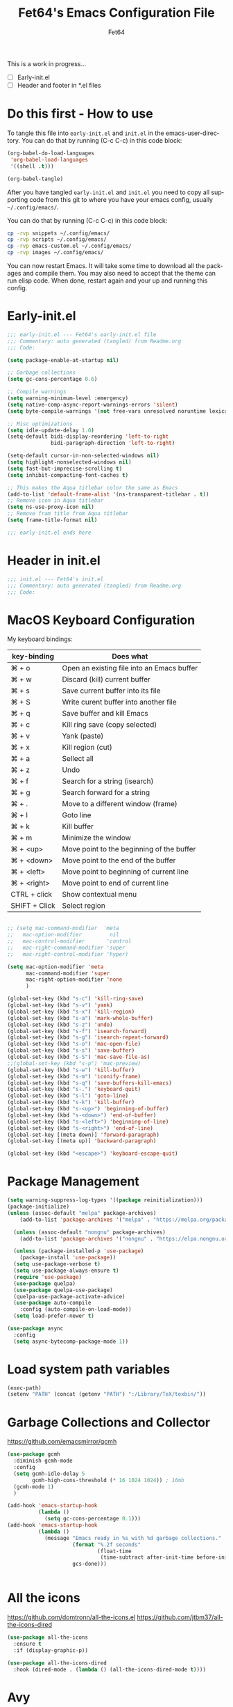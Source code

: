 #+TITLE: Fet64's Emacs Configuration File
#+AUTHOR: Fet64
#+email: fet64@outlook.com
#+language: en
#+options: ':t toc:nil author:t email:t num:nil
#+STARTUP: overview
#+PROPERTY: header-args+ :tangle "~/.config/emacs/init.el"
#+PROPERTY: header-args+ :mkdirp yes
#+LaTeX_CLASS: article
#+LaTeX_CLASS_OPTIONS: [a4paper]

This is a work in progress...
- [ ] Early-init.el
- [ ] Header and footer in *.el files


* Do this first - How to use
To tangle this file into =early-init.el= and =init.el= in the emacs-user-directory. You can do that by running (C-c C-c) in this code block:

#+begin_src emacs-lisp :tangle no
  (org-babel-do-load-languages
   'org-babel-load-languages
   '((shell .t)))

  (org-babel-tangle)
#+end_src

#+RESULTS:
| ~/.config/emacs/init.el | ~/.config/emacs/early-init.el |

After you have tangled =early-init.el= and =init.el= you need to copy all supporting code from this git
to where you have your emacs config, usually =~/.config/emacs/=.


You can do that by running (C-c C-c) in this code block:

#+begin_src sh :tangle no
  cp -rvp snippets ~/.config/emacs/
  cp -rvp scripts ~/.config/emacs/
  cp -rvp emacs-custom.el ~/.config/emacs/
  cp -rvp images ~/.config/emacs/

#+end_src

#+RESULTS:
| snippets                              | -> | /Users/au/.config/emacs/snippets                              |
| snippets/org-mode                     | -> | /Users/au/.config/emacs/snippets/org-mode                     |
| snippets/org-mode/org_src_block       | -> | /Users/au/.config/emacs/snippets/org-mode/org_src_block       |
| snippets/org-mode/org_elisp_src_block | -> | /Users/au/.config/emacs/snippets/org-mode/org_elisp_src_block |
| scripts                               | -> | /Users/au/.config/emacs/scripts                               |
| scripts/buffer-move.el                | -> | /Users/au/.config/emacs/scripts/buffer-move.el                |
| emacs-custom.el                       | -> | /Users/au/.config/emacs/emacs-custom.el                       |
| images                                | -> | /Users/au/.config/emacs/images                                |
| images/emacs.png                      | -> | /Users/au/.config/emacs/images/emacs.png                      |

You can now restart Emacs. It will take some time to download all the packages and compile them. You may also need to accept that the theme can run elisp code. When done, restart again and your up and running this config.

* Early-init.el

#+begin_src emacs-lisp :tangle "~/.config/emacs/early-init.el"
  ;;; early-init.el --- Fet64's early-init.el file
  ;;; Commentary: auto generated (tangled) from Readme.org
  ;;; Code:

  (setq package-enable-at-startup nil)

  ;; Garbage collections
  (setq gc-cons-percentage 0.6)

  ;; Compile warnings
  (setq warning-minimum-level :emergency)
  (setq native-comp-async-report-warnings-errors 'silent)
  (setq byte-compile-warnings '(not free-vars unresolved noruntime lexical make-local))

  ;; Misc optimizations
  (setq idle-update-delay 1.0)
  (setq-default bidi-display-reordering 'left-to-right
				bidi-paragraph-direction 'left-to-right)

  (setq-default cursor-in-non-selected-windows nil)
  (setq highlight-nonselected-windows nil)
  (setq fast-but-imprecise-scrolling t)
  (setq inhibit-compacting-font-caches t)

  ;; This makes the Aqua titlebar color the same as Emacs
  (add-to-list 'default-frame-alist '(ns-transparent-titlebar . t))
  ;; Remove icon in Aqua titlebar
  (setq ns-use-proxy-icon nil)
  ;; Remove fram title from Aqua titlebar
  (setq frame-title-format nil)

  ;;; early-init.el ends here

#+end_src
* Header in init.el
#+BEGIN_SRC emacs-lisp
  ;;; init.el --- Fet64's init.el
  ;;; Commentary: auto generated (tangled) from Readme.org
  ;;; Code:
#+END_SRC
* MacOS Keyboard Configuration

My keyboard bindings:
|---------------+--------------------------------------------|
| key-binding   | Does what                                  |
|---------------+--------------------------------------------|
| ⌘ + o         | Open an existing file into an Emacs buffer |
| ⌘ + w         | Discard (kill) current buffer              |
| ⌘ + s         | Save current buffer into its file          |
| ⌘ + S         | Write curent buffer into another file      |
| ⌘ + q         | Save buffer and kill Emacs                 |
| ⌘ + c         | Kill ring save (copy selected)             |
| ⌘ + v         | Yank (paste)                               |
| ⌘ + x         | Kill region (cut)                          |
| ⌘ + a         | Sellect all                                |
| ⌘ + z         | Undo                                       |
| ⌘ + f         | Search for a string (isearch)              |
| ⌘ + g         | Search forward for a string                |
| ⌘ + .         | Move to a different window (frame)         |
| ⌘ + l         | Goto line                                  |
| ⌘ + k         | Kill buffer                                |
| ⌘ + m         | Minimize the window                        |
| ⌘ + <up>      | Move point to the beginning of the buffer  |
| ⌘ + <down>    | Move point to the end of the buffer        |
| ⌘ + <left>    | Move point to beginning of current line    |
| ⌘ + <right>   | Move point to end of current line          |
| CTRL + click  | Show contextual menu                       |
| SHIFT + Click | Select region                              |
|---------------+--------------------------------------------|

#+begin_src emacs-lisp

  ;; (setq mac-command-modifier  'meta
  ;;   mac-option-modifier         nil
  ;;   mac-control-modifier       'control
  ;;   mac-right-command-modifier 'super
  ;;   mac-right-control-modifier 'hyper)

  (setq mac-option-modifier 'meta
		mac-command-modifier 'super
		mac-right-option-modifier 'none
		)

  (global-set-key (kbd "s-c") 'kill-ring-save)
  (global-set-key (kbd "s-v") 'yank)
  (global-set-key (kbd "s-x") 'kill-region)
  (global-set-key (kbd "s-a") 'mark-whole-buffer)
  (global-set-key (kbd "s-z") 'undo)
  (global-set-key (kbd "s-f") 'isearch-forward)
  (global-set-key (kbd "s-g") 'isearch-repeat-forward)
  (global-set-key (kbd "s-o") 'mac-open-file)
  (global-set-key (kbd "s-s") 'save-buffer)
  (global-set-key (kbd "s-S") 'mac-save-file-as)
  ;;(global-set-key (kbd "s-p") 'mac-preview)
  (global-set-key (kbd "s-w") 'kill-buffer)
  (global-set-key (kbd "s-m") 'iconify-frame)
  (global-set-key (kbd "s-q") 'save-buffers-kill-emacs)
  (global-set-key (kbd "s-.") 'keyboard-quit)
  (global-set-key (kbd "s-l") 'goto-line)
  (global-set-key (kbd "s-k") 'kill-buffer)
  (global-set-key (kbd "s-<up>") 'beginning-of-buffer)
  (global-set-key (kbd "s-<down>") 'end-of-buffer)
  (global-set-key (kbd "s-<left>") 'beginning-of-line)
  (global-set-key (kbd "s-<right>") 'end-of-line)
  (global-set-key [(meta down)] 'forward-paragraph)
  (global-set-key [(meta up)] 'backward-paragraph)

  (global-set-key (kbd "<escape>") 'keyboard-escape-quit)

#+end_src
* Package Management
#+BEGIN_SRC emacs-lisp
  (setq warning-suppress-log-types '((package reinitialization)))
  (package-initialize)
  (unless (assoc-default "melpa" package-archives)
	  (add-to-list 'package-archives '("melpa" . "https://melpa.org/packages/") t))

	(unless (assoc-default "nongnu" package-archives)
	  (add-to-list 'package-archives '("nongnu" . "https://elpa.nongnu.org/nongnu/") t))

	(unless (package-installed-p 'use-package)
	  (package-install 'use-package))
	(setq use-package-verbose t)
	(setq use-package-always-ensure t)
	(require 'use-package)
	(use-package quelpa)
	(use-package quelpa-use-package)
	(quelpa-use-package-activate-advice)
	(use-package auto-compile
	  :config (auto-compile-on-load-mode))
	(setq load-prefer-newer t)

  (use-package async
	:config
	(setq async-bytecomp-package-mode 1))
#+END_SRC
* Load system path variables
#+BEGIN_SRC emacs-lisp
  (exec-path)
  (setenv "PATH" (concat (getenv "PATH") ":/Library/TeX/texbin/"))
#+END_SRC
* Garbage Collections and Collector
[[https://github.com/emacsmirror/gcmh]]

#+begin_src emacs-lisp 
  (use-package gcmh
    :diminish gcmh-mode
    :config
    (setq gcmh-idle-delay 5
          gcmh-high-cons-threshold (* 16 1024 1024)) ; 16mb
    (gcmh-mode 1)
    )

  (add-hook 'emacs-startup-hook
            (lambda ()
              (setq gc-cons-percentage 0.1)))
  (add-hook 'emacs-startup-hook
            (lambda ()
              (message "Emacs ready in %s with %d garbage collections."
                       (format "%.2f seconds"
                               (float-time
                                (time-subtract after-init-time before-init-time)))
                       gcs-done)))


#+end_src

* All the icons
[[https://github.com/domtronn/all-the-icons.el]]
[[https://github.com/jtbm37/all-the-icons-dired]]

#+begin_src emacs-lisp 
  (use-package all-the-icons
    :ensure t
    :if (display-graphic-p))

  (use-package all-the-icons-dired
    :hook (dired-mode . (lambda () (all-the-icons-dired-mode t))))

#+end_src

* Avy
[[https://github.com/abo-abo/avy]]

#+begin_src emacs-lisp 

  (use-package avy
    :defer t
    :config
    (setq avy-case-fold-search nil))

#+end_src
* Backups, history and trash
By default, Emacs saves backup files in the current directory. These are files ending in ~ that are cluttering up your directory lists. The following code stashes them all in ~/.config/emacs/backups/, where I can find them with find-file if I really need to.

#+begin_src emacs-lisp 
  ;; Backup
  (setq backup-directory-alist '(("." . "~/.config/emacs/backups")))
  (setq delete-old-versions -1)
  (setq version-control t)
  (setq vc-make-backup-files t)
  (setq auto-save-file-name-transforms '((".*" "~/.config/emacs/auto-save-list/" t)))

  ;; History
  (setq savehist-file "~/.config/emacs/savehist")
  (savehist-mode 1)
  (setq history-length t)
  (setq history-delete-duplicates t)
  (setq savehist-save-minibuffer-history 1)
  (setq savehist-additional-variables
		'(kill-ring
		  search-ring
		  regexp-search-ring))

  ;; Trash
  (setq trash-directory "~/.Trash")
  (setq delete-by-moving-to-trash t)

  ;; recent files
  (recentf-mode 1)
  (setq recentf-max-menu-items 25)
  (setq recentf-max-saved-items 25)
  (global-set-key "\C-x\ \C-r" 'recentf-open-files)

#+end_src

* Clipboard
[[https://github.com/rolandwalker/simpleclip]]

#+begin_src emacs-lisp 

    (use-package simpleclip
      :config (simpleclip-mode 1))

#+end_src
* Company
[[https://github.com/company-mode/company-mode]]
[[https://github.com/sebastiencs/company-box]]

#+begin_src emacs-lisp 
  (use-package company
	:defer 2
	:diminish
	:custom
	(company-begin-commands '(self-insert-command))
	(company-idle-delay .1)
	(company-minimum-prefix-length 2)
	(company-show-numbers t)
	(company-tooltip-align-annotations 't)
	(global-company-mode t))

  (use-package company-box
	:after company
	:diminish
	:hook (company-mode . company-box-mode))

#+end_src

* Counsel
[[https://github.com/abo-abo/swiper]]

#+begin_src emacs-lisp 

  (use-package counsel
    :diminish
    :config
    (counsel-mode))

#+end_src
* Dashboard
[[https://github.com/emacs-dashboard/emacs-dashboard]]

#+BEGIN_SRC emacs-lisp
  (use-package dashboard
    :init
    (setq initial-buffer-choice 'dashboard-open)
    (setq dashboard-set-heading-icons t
          dashboard-set-file-icons t
          dashboard-display-icons-p t
          dashboard-icon-type 'all-the-icons
          dashboard-banner-logo-title "Emacs Is More Than A Text Editor!"
          dashboard-startup-banner "~/.config/emacs/images/emacs.png"
          dashboard-center-content nil ;; set to 't' to center dashboard
          dashboard-items '((recents . 5)
                            (agenda . 5)
                            (bookmarks . 5)
                            (projects . 5)
                            (registers . 5)))
    :custom
    (dashboard-modify-heading-icons '((recents . "file-text")
                                      (bookmarks . "book")))
    :config
    (dashboard-setup-startup-hook))
#+END_SRC
* Doom theme and modeline
Doom themes: [[https://github.com/doomemacs/themes]]

Hide-mode-line: [[https://github.com/hlissner/emacs-hide-mode-line]]

Doom modeline: [[https://github.com/seagle0128/doom-modeline]]

#+begin_src emacs-lisp 
  (use-package doom-themes
	:config
	(setq doom-themes-enable-bold t
	  doom-themes-enable-italic t)
	;;(load-theme 'doom-solarized-light t)
	(load-theme 'doom-one-light t)
	;;(doom-themes-neotree-config)
	(doom-themes-org-config))

  (line-number-mode)
  (column-number-mode)
  (setq display-time-24-hr-format 't)
  (setq display-time-format "%Y-%m-%d week: %U %H:%M CET")
  (display-time-mode 't)
  (size-indication-mode 0)

  (use-package hide-mode-line
	:commands (hide-mode-line-mode))

  (use-package doom-modeline
	:ensure t
	:init
	(doom-modeline-mode 1)
	:config
	(setq doom-modeline-height 35
	  doom-modeline-bar-width 5
	  doom-modeline-persp-name t
	  doom-modeline-persp-icon t))

#+end_src

* Embark
[[https://github.com/oantolin/embark]]

#+BEGIN_SRC emacs-lisp
  ;; TODO install and setup
#+END_SRC

* Highlight todo
[[https://github.com/tarsius/hl-todo]]

#+begin_src emacs-lisp  

  (use-package hl-todo
    :hook ((org-mode . hl-todo-mode)
           (prog-mode . hl-todo-mode))
    :config
    (setq hl-todo-highlight-punctuation ":"
          hl-todo-keyword-faces
          '(("TODO" warning bold)
            ("FIXME" error bold)
            ("HACK" font-lock-constant-face bold)
            ("REVIEW" font-lock-constant-face bold)
            ("NOTE" success bold)
            ("DEPRECATED" font-lock-doc-face bold))))

#+end_src
* ELFEED
[[https://github.com/skeeto/elfeed]]

#+begin_src emacs-lisp  

  (use-package elfeed
    :config
    (setq elfeed-search-feed-face ":foreground #ffffff :weight bold"
        elfeed-feeds (quote
                       (("https://www.reddit.com/r/linux.rss" reddit linux)
                        ("https://www.reddit.com/r/commandline.rss" reddit commandline)
                        ("https://www.reddit.com/r/distrotube.rss" reddit distrotube)
                        ("https://www.reddit.com/r/emacs.rss" reddit emacs)
                        ("https://www.gamingonlinux.com/article_rss.php" gaming linux)
                        ("https://hackaday.com/blog/feed/" hackaday linux)
                        ("https://opensource.com/feed" opensource linux)
                        ("https://linux.softpedia.com/backend.xml" softpedia linux)
                        ("https://itsfoss.com/feed/" itsfoss linux)
                        ("https://www.zdnet.com/topic/linux/rss.xml" zdnet linux)
                        ("https://www.phoronix.com/rss.php" phoronix linux)
                        ("http://feeds.feedburner.com/d0od" omgubuntu linux)
                        ("https://www.computerworld.com/index.rss" computerworld linux)
                        ("https://www.networkworld.com/category/linux/index.rss" networkworld linux)
                        ("https://www.techrepublic.com/rssfeeds/topic/open-source/" techrepublic linux)
                        ("https://betanews.com/feed" betanews linux)
                        ("http://lxer.com/module/newswire/headlines.rss" lxer linux)
                        ("https://distrowatch.com/news/dwd.xml" distrowatch linux)))))
 

(use-package elfeed-goodies
  :init
  (elfeed-goodies/setup)
  :config
  (setq elfeed-goodies/entry-pane-size 0.5))

#+end_src
* Evil mode
[[https://github.com/emacs-evil/evil]]
[[https://github.com/emacs-evil/evil-collection]]

#+begin_src emacs-lisp 
  (use-package evil
	 :init
	 (setq evil-want-integration t
		evil-want-keybinding nil
		evil-vsplit-window-right t
		evil-split-window-below t
		evil-undo-system 'undo-redo)
	 (evil-mode 1))

   (use-package evil-collection
	 :after evil
	 :config
	 (add-to-list 'evil-collection-mode-list 'help)
	 (evil-collection-init))

  (with-eval-after-load 'evil-maps
	(define-key evil-motion-state-map (kbd "SPC") nil)
	(define-key evil-motion-state-map (kbd "RET") nil)
	(define-key evil-motion-state-map (kbd "TAB") nil))

  (setq org-return-follows-link t)

#+end_src

* Eshell
[[https://github.com/4DA/eshell-toggle]]
[[https://github.com/akreisher/eshell-syntax-highlighting]]

#+begin_src emacs-lisp  

  (use-package eshell-toggle
    :custom
    (eshell-toggle-size-fraction 3)
    (eshell-toggle-use-projectile-root t)
    (eshell-toggle-run-command nil)
    (eshell-toggle-init-function #'eshell-toggle-init-ansi-term))

  (use-package eshell-syntax-highlighting
    :after esh-mode
    :config
    (eshell-syntax-highlighting-global-mode +1))

  (setq eshell-history-size 5000
        eshell-buffer-maximum-lines 5000
        eshell-hist-ignoredups t
        eshell-scroll-to-bottom-on-input t
        eshell-destroy-buffer-when-process-dies t
        eshell-visual-commands '("bash" "fish" "htop" "ssh" "top" "zsh"))

#+end_src
* General
[[https://github.com/noctuid/general.el]]

#+begin_src emacs-lisp 
	(use-package general
	  :config
	  (general-evil-setup)

	  (general-create-definer fet/leader-keys
		:states '(normal insert visual emacs)
		:keymaps 'override
		:prefix "SPC"
		:global-prefix "C-SPC") ;; access leader in insert mode

	  (fet/leader-keys
	   "SPC" '(counsel-M-x :wk "M-x")
	   "." '(find-file :wk "Find file")
	   "u" '(universal-argument :wk "Universal argument")
	   "TAB TAB" '(comment-line :wk "Comment lines")
	   "i" '(ibuffer :wk "Ibuffer")
	   "d" '(dired :wk "Dired")
	   "T" '(org-babel-tangle :wk "org-babel-tangle")
	   "E" '(org-export-dispatch :wk "Export dispatch")
	   "m" '(magit-status :wk "Magit status")
	   "S" '(yas-insert-snippet :wk "Insert yasnippet")
	   "," '(fet-config-command :wk "Options")

	   )

	  (fet/leader-keys
		"b" '(nil :wk "Bookmarks/Buffers")
		"b b" '(switch-to-buffer :wk "Switch to buffer") ;; TODO fix error
		"b c" '(clone-indirect-buffer :wk "Create indirect buffer copy in a split")
		"b C" '(clone-indirect-buffer-other-window :wk "Clone indirect buffer in new window")
		"b d" '(bookmark-delete :wk "Delete bookmark")
		"b i" '(ibuffer :wk "Ibuffer")
		"b k" '(kill-current-buffer :wk "Kill current buffer")
		"b K" '(kill-some-buffers :wk "Kill multiple buffers")
		"b l" '(list-bookmarks :wk "List bookmarks")
		"b m" '(bookmark-set :wk "Set bookmark") ;; TODO fix error
		"b n" '(next-buffer :wk "Next buffer")
		"b p" '(previous-buffer :wk "Prev buffer")
		"b r" '(revert-buffer :wk "Reload buffer")
		"b R" '(rename-buffer :wk "Rename buffer")
		"b s" '(basic-save-buffer :wk "Save buffer")
		"b S" '(save-some-buffers :wk "Save multiple buffers")
		"b w" '(bookmark-save :wk "Save current bookmarks to bookmark file")
		"b P" '(lpr-buffer :wk "Print buffer")
		)

	  (fet/leader-keys
		"d" '(nil :wk "Dired")
		"d d" '(dired :wk "Open dired")
		"d j" '(dired-jump :wk "Dired jump to current")
		"d n" '(neotree-dir :wk "Open directory in neotree")
		)

	  (fet/leader-keys
		"e" '(nil :wk "Eshell/Evaluate")
		"e b" '(eval-buffer :wk "Evaluate elisp in buffer")
		"e d" '(eval-defun :wk "Evaluate defun containing or after point")
		"e e" '(eval-expression :wk "Evaluate an elisp expression")
		"e h" '(counsel-esh-history :wk "Eshell history")
		"e l" '(eval-last-sexp :wk "Evaluate elisp expression before point")
		"e r" '(eval-region :wk "Evaluate elisp in region")
		"e R" '(eww-reload :wk "Reload current page in EWW")
		"e s" '(eshell :wk "Eshell") ;; TODO fix emacs mode in eshell not evil
		"e w" '(eww :wk "EWW emacs web broswer")
		)

	  (fet/leader-keys
		"f" '(nil :wk "Files")
		"f c" '((lambda () (interactive) (find-file "~/dev/emacs/Readme.org")) :wk "Open Readme.org")
		"f d" '(find-grep-dired :wk "Search for string in files in DIR")
		"f g" '(counsel-grep-or-swiper :wk "Search for string current file")
		"f j" '(counsel-file-jump :wk "Jump to a file below current directory")
		"f l" '(counsel-locate :wk "Locate a file")
		"f s" '((lambda () (interactive) (find-file "~/dev/emacs/snippets/")) :wk "Dired snippets directory")
		"f r" '(counsel-recentf :wk "Find recent files")
		"f u" '(sudo-edit-find-file :wk "Sudo find file")
		"f U" '(sudo-edit :wk "Sudo edit file")
		)

	  (fet/leader-keys
		"g" '(nil :wk "Git")
		"g d" '(magit-dispatch :wk "Magit dispatch")
		"g ." '(magit-file-disatch :wk "Magit file dispatch")
		"g b" '(magit-branch-checkout :wk "Switch branch")
		"g c" '(nil :wk "Create")
		"g c b" '(magit-branch-and-checkout :wk "Create branch and checkout")
		"g c c" '(magit-commit-create : "Create commit")
		"g c f" '(magit-commit-fixup :wk "Create fixup commit")
		"g C" '(magit-clone :wk "Clone repo")
		"g f" '(nil :wk "Find")
		"g f c" '(magit-show-commit :wk "Show commit")
		"g f f" '(magit-find-file :wk "Magit find file")
		"g f g" '(magit-find-git-config-file :wk "Find gitconfig file")
		"g F" '(magit-fetch :wk "Git fetch")
		"g g" '(magit-status :wk "Magit status")
		"g i" '(magit-init :wk "Initialize git repo")
		"g l" '(magit-log-buffer-file :wk "Magit buffer log")
		"g r" '(vc-revert :wk "Git revert file")
		"g s" '(magit-stage-file :wk "Git stage file")
		"g t" '(git-timemachine :wk "Git time machine")
		"g u" '(magit-unstage-file :wk "Git unstage file")
		)

	  (fet/leader-keys
		"h" '(nil :wk "Help")
		"h a" '(counsel-apropos :wk "Apropos")
		"h b" '(counsel-bindings :wk "Desc. bindings")
		"h c" '(describe-char :wk "Desc. char under cursor")
		"h d" '(nil :wk "Emaccs documentation")
		"h d a" '(about-emacs :wk "About Emacs")
		"h d d" '(view-emacs-debugging :wk "View Emacs debugging")
		"h d f" '(view-emacs-FAQ :wk "View Emacs FAQ")
		"h d m" '(info-emacs-manual :wk "The Emacs manual")
		"h d n" '(view-emacs-news :wk "View Emacs news")
		"h d o" '(describe-distribution :wk "How to obtain Emacs")
		"h d p" '(view-emacs-problems :wk "View Emacs problems")
		"h d t" '(view-emacs-todo :wk "View Emacs todo")
		"h d w" '(describe-no-warranty :wk "Describe no warranty")
		"h e" '(view-echo-area-messages :wk "View echo area messages")
		"h f" '(describe-function :wk "Desc. function")
		"h F" '(describe-face :wk "Desc. face")
		"h g" '(describe-gnu-project :wk "Desc. GNU Project")
		"h i" '(info :wk "Info")
		"h I" '(describe-input-method :wk "Desc. input method")
		"h k" '(describe-key :wk "Desc. key")
		"h l" '(view-lossage :wk "Display recent keystrokes and the commands run")
		"h L" '(describe-language-environment :wk "Desc. language environment")
		"h m" '(describe-mode :wk "Desc. mode")
		"h t" '(fet-hydra-theme-switcher/body :wk "Change theme")
		"h v" '(describe-variable :wk "Desc. variable")
		"h w" '(where-is :wk "Prints keybinding for command if set")
		"h x" '(describe-command :wk "Display full documentation for command")
		)

	  (fet/leader-keys
		"m" '(nil :wk "Org")
		"m a" '(org-agenda :wk "Org agenda")
		"m e" '(org-export-dispatch :wk "Org export dispatch")
		"m i" '(org-toggle-item :wk "Org toggle item")
		"m t" '(org-todo :wk "Org todo")
		"m T" '(org-babel-tangle :wk "Org babel tangle")
		"m l" '(org-todo-list :wk "Org todo list")
		"m b" '(nil :wk "Tables")
		"m b -" '(org-table-insert-hline :wk "Insert hline in table")
		"m d" '(nil :wk "Date/deadline")
		"m d t" '(org-time-stamp :wk "Org time stamp")
		)

	  (fet/leader-keys
		"o" '(nil :wk "Open")
		"o e" '(elfeed :wk "Elfeed RSS")
		"o f" '(make-frame :wk "Open buffer in new frame")
		"o F" '(select-frame-by-name :wk "Select frame by name")
		)

	  (fet/leader-keys
		"p" '(projectile-command-map :wk "Projectile")
		)

	  (fet/leader-keys
		"s" '(nil :wk "Search")
		"s d" '(dictionary-search :wk "Search dictionary")
		"s m" '(man :wk "Man pages")
		"s o" '(pdf-occur :wk "Pdf search lines matching STRING")
		"s t" '(tldr :wk "Lookup TLDR docs for a command")
		)

	  (fet/leader-keys
		"t" '(nil :wk "Toggle")
		"t e" '(eshell-toggle :wk "Toggle eshell")
		"t l" '(display-line-numbers-mode :wk "Toggle line numbers")
		"t n" '(neotree-toggle :wk "Toggle neotree file viewer")
		"t o" '(org-mode :wk "Toggle org mode")
		"t r" '(rainbow-mode :wk "Toggle rainbow mode")
		"t t" '(visual-line-mode :wk "Toggle truncated lines")
		)

	  (fet/leader-keys
		"w" '(nil :wk "Windows/Words")
		"w c" '(evil-window-delete :wk "Close window")
		"w n" '(evil-window-new :wk "New window")
		"w s" '(evil-window-split :wk "Horizontal split window")
		"w v" '(evil-window-vsplit :wk "Vertical split window")
		"w h" '(evil-window-left :wk "Window left")
		"w j" '(evil-window-down :wk "Window down")
		"w k" '(evil-window-up :wk "Window up")
		"w l" '(evil-window-right :wk "Window right")
		"w w" '(evil-window-next :wk "Goto next window")
		"w d" '(downcase-word :wk "Downcase word")
		"w u" '(upcase-word :wk "Upcase word")
		"w =" '(count-words :wk "Count words/lines for buffer")
		"w t" '(nil :wk "Thesaurus")
		"w t p" '(mw-thesaurus-lookup-at-point :wk "Lookup word at point")
		"w t m" '(mw-thesaurus-mode :wk "Merriam-Webster minor mode")
		"w t l" '(mw-thesaurus-lookup :wk "Lookup word")
		)
	  (general-def
		:keymaps 'override
		;; Emacs
		"M-x" 'counsel-M-x
		"s-x" 'execute-extended-command
		"s-b" 'counsel-switch-buffer ; super-b
		;; Editing
		"M-v" 'simpleclip-paste
		"M-V" 'evil-paste-after ; shift-paste uses the internal clipboard
		"M-c" 'simpleclip-copy
		;; Utility
		"C-c c" 'org-capture
		"C-c a" 'org-agenda
		"C-s" 'swiper
		"M-=" 'count-words
		"M-j" 'avy-goto-char-2
		)

	  ) 

  ;; end of general-define-key
#+end_src
* Hydras
[[https://github.com/abo-abo/hydra]]

The :color key is a shortcut. It aggregates :exit and :foreign-keys key in the following way:

|----------+----------------------------|
| color    | toggle                     |
|----------+----------------------------|
| red      |                            |
| blue     | :exit t                    |
| amaranth | :foreign-keys warn         |
| teal     | :foreign-keys-warn :exit t |
| pink     | :foreign-keys run          |
|----------+----------------------------|



#+begin_src emacs-lisp 
  (use-package hydra)

  (defhydra hydra-zoom (global-map "<f2>")
            "zoom"
            ("g" text-scale-increase "in")
            ("l" text-scale-decrease "out"))

  (defhydra hydra-buffer-menu (:color pink :hint nil)
    "
  ^Mark^            ^Unmark^           ^Actions^          ^Search
  ^^^^^^^-----------------------------------------------------------------
  _m_: mark         _u_: unmark        _x_: executre       _R_: re-isearch
  _s_: save         _U_: unmark up     _b_: bury           _I_: isearch
  _d_: delete       ^ ^                _g_: refresh        _O_: multi-occur
  _D_: delete up    ^ ^                _T_: files only: % -28`Buffer-menu-files-only
  _~_: modified
  "
    ("m" Buffer-menu-mark)
    ("u" Buffer-menu-unmark)
    ("U" Buffer-menu-backup-unmark)
    ("d" Buffer-menu-delete)
    ("D" Buffer-menu-delete-backward)
    ("s" Buffer-menu-save)
    ("~" Buffer-menu-not-modified)
    ("x" Buffer-menu-execute)
    ("b" Buffer-menu-bury)
    ("g" revert-buffer)
    ("T" Buffer-menu-toggle-files-only)
    ("O" Buffer-menu-multi-occur :color blue)
    ("I" Buffer-menu-isearch-buffers :color blue)
    ("R" Buffer-menu-isearch-buffers-regexp :color blue)
    ("c" nil "cancel")
    ("v" Buffer-menu-select "select" :color blue)
    ("o" Buffer-menu-other-window "other-window" :color blue)
    ("q" quit-window "quit" :color blue))

  (define-key Buffer-menu-mode-map "." 'hydra-buffer-menu/body)

  (defhydra fet-hydra-theme-switcher (:hint nil)
    "
       Dark             ^Light^
  -------------------------------------------
  _1_ one               _z_ one-light
  _2_ vivendi           _x_ operandi
  _3_ molokai           _c_ solarized-light
  _4_ snazzy            _v_ flatwhite
  _5_ old-hope          _b_ tomorrow-day
  _6_ henna                 ^
  _7_ peacock               ^
  _8_ monokai-machine       ^
  _9_ xcode                 ^
  _q_ quit                  ^
  ^                         ^
  "
    ;; Dark
    ("1" (fet/load-theme 'doom-one) "one")
    ("2" (fet/load-theme 'modus-vivendi) "modus-vivendi")
    ("3" (fet/load-theme 'doom-molokai) "molokai")
    ("4" (fet/load-theme 'doom-snazzy) "snazzy")
    ("5" (fet/load-theme 'doom-old-hope) "old-hope")
    ("6" (fet/load-theme 'doom-henna) "henna")
    ("7" (fet/load-theme 'doom-peacock) "peacock")
    ("8" (fet/load-theme 'doom-monokai-machine) "monokai-machine")
    ("9" (fet/load-theme 'doom-xcode) "xcode")

    ;; Light
    ("z" (fet/load-theme 'doom-one-light) "one-light")
    ("x" (fet/load-theme 'modus-operandi) "modus-operandi")
    ("c" (fet/load-theme 'doom-solarized-light) "solarized-light")
    ("v" (fet/load-theme 'doom-flatwhite) "flatwhite")
    ("b" (fet/load-theme 'doom-opera-light) "tomorrow-day")

    ;; Exit
    ("q" nil))
#+end_src
* LaTeX
#+begin_src emacs-lisp  
  (use-package latex
	:ensure nil
	:defer t
	:init
	(setq TeX-engine 'xetex
		  latex-run-command "/Library/TeX/texbin/xetex")
	(setq TeX-parse-self t
		  TeX-auto-save t
		  TeX-auto-local (concat user-emacs-directory "auctex/auto/")
		  TeX-style-local (concat user-emacs-directory "auctex/style/")
		  TeX-source-correlate-mode t
		  TeX-source-correlate-method 'synctex
		  TeX-show-compilation nil
		  TeX-source-correlate-start-server nil
		  TeX-electirc-sub-and-superscript t
		  TeX-save-query nil)
	(setq TeX-view-program-selection '((output-pdf "PDF Tools"))
		  TeX-view-program-list '(("PDF Tools" TeX-pdf-tools-sync-view))
		  TeX-source--correlate-start-server t)
	:general
	(general-define-key
	 :prefix ","
	 :states 'normal
	 :keymaps 'LaTeX-mode-map
	 "" nil
	 "a" '(TeX-command-run-all :wk "TeX run all")
	 "c" '(TeX-command-master :wk "TeX-command-master")
	 "e" '(LaTeX-environment :wk "Insert environment")
	 "s" '(LaTeX-section :wk "Insert section")
	 "m" '(TeX-insert-macro :wk "Insert macro")
	 )
	)
  (add-hook 'TeX-after-compilation-finished-functions #'TeX-revert-document-buffer)


  (require 'ox-latex)
  (unless (boundp 'org-latex-classes)
	(setq org-latex-classes nil))
  (add-to-list 'org-latex-classes
			   '("article"
				 "\\documentclass{article}"
				 ("\\section{%s}" . "\\section*{%s}")
				 ("\\subsection{%s}" . "\\subsection*{%s}")
				 ("\\subsubsection{%s}" . "\\subsubsection*{%s}")
				 ("\\paragraph{%s}" . "\\paragraph*{%s}")
				 ("\\subparagraph{%s}" . "\\subparagraph*{%s}")
				 )
			   )
  (add-to-list 'org-latex-classes
			   '("book"
				 "\\documentclass{book}"
				 ("\\part{%s}" . "\\part*{%s}")
				 ("\\chapter{%s}" . "\\chapter*{%s}")
				 ("\\section{%s}" . "\\section*{%s}")
				 ("\\subsection{%s}" . "\\subsection*{%s}")
				 ("\\subsubsection{%s}" . "\\subsubsection*{%s}"))
			   )
  (add-to-list 'org-latex-classes
			'("koma-article"
			   "\\documentclass{scrartcl}"
			   ("\\section{%s}" . "\\section*{%s}")
			   ("\\subsection{%s}" . "\\subsection*{%s}")
			   ("\\subsubsection{%s}" . "\\subsubsection*{%s}")
			   ("\\paragraph{%s}" . "\\paragraph*{%s}")
			   ("\\subparagraph{%s}" . "\\subparagraph*{%s}")))
  (setq org-latex-listings t)
  (setq org-latex-compiler "/Library/TeX/texbin/xelatex")
#+end_src

* Load local scripts
#+begin_src emacs-lisp 
  (add-to-list 'load-path "~/.config/emacs/scripts/")
  (require 'buffer-move)

#+end_src

* Magit
Magit is a complete text-based user interface to Git.
[[https://magit.vc]]

A very good writeup to get you started using Magit: [[https://www.masteringemacs.org/article/introduction-magit-emacs-mode-git]]

#+begin_src emacs-lisp 
  (use-package transient)
  (use-package magit)

  (use-package git-gutter
    :ensure t
    :init (global-git-gutter-mode +1))

  (use-package git-timemachine
    :after git-timemachine
    :hook (evil-normalize-keymaps . git-timemachine-hook)
    :config
    (evil-define-key 'normal git-timemachine-mode-map (kbd "C-j") 'git-timemachine-show-previous-revision)
    (evil-define-key 'normal git-timemachine-mode-map (kbd "C-k") 'git-timemachine-show-next-revision)
    )


#+end_src

* Misc Packages
[[https://github.com/abo-abo/ace-window]]
[[https://github.com/iqbalansari/restart-emacs]]
[[https://github.com/emacsmirror/diminish]]
[[https://github.com/kaz-yos/reveal-in-osx-finder]]

#+begin_src emacs-lisp 
  (use-package ace-window
	:config
	(set-face-attribute
	 'aw-leading-char-face nil
	 :weight 'bold
	 :height 2.0)
	(setq aw-keys '(?a ?s ?d ?f ?g ?h ?j ?k ?l))
	)

  (use-package restart-emacs :defer t)
  (use-package diminish)
  (use-package reveal-in-osx-finder :commands (reveal-in-osx-finder))

  #+end_src

* Neotree
[[https://github.com/jaypei/emacs-neotree]]

#+begin_src emacs-lisp 
  (use-package neotree
	:config
	(setq neo-smart-open t
		  neo-show-hidden-files t
		  neo-window-width 55
		  neo-window-fixed-size nil
		  inhibit-compacting-font-caches t
		  projectile-switch-project-action 'neotree-projectile-action)
	(add-hook 'neo-after-create-hook
			  #'(lambda (_)
				  (with-current-buffer (get-buffer neo-buffer-name)
					(setq truncate-lines t)
					(setq word-wrap nil)
					(make-local-variable 'auto-hscroll-mode)
					(setq auto-hscroll-mode nil)))))

#+end_src

* Nerd icons
[[https://github.com/rainstormstudio/nerd-icons.el]]

#+BEGIN_SRC emacs-lisp
(use-package nerd-icons)
#+END_SRC
* Orderless
[[https://github.com/oantolin/orderless]]

#+begin_src emacs-lisp 
  (use-package orderless
	:ensure t
	:custom
	(completion-styles '(orderless basic))
	(completion-category-overrides '((file (styles basic partial-completion)))))

#+end_src

* Org
TODO: fix this section

[[https://orgmode.org]]
[[https://github.com/oantolin/orderless]]
[[https://github.com/alphapapa/org-make-toc]]
[[https://github.com/minad/org-modern]]
[[https://github.com/hexmode/ox-reveal]]

#+begin_src emacs-lisp
  (setq org-directory "~/Org")
  (require 'org-tempo)

  (use-package org-bullets)
  (add-hook 'org-mode-hook (lambda ()(org-bullets-mode 1)))

  ;(require 'org-make-toc)
  (use-package org-make-toc)

  (use-package ox-reveal
	:defer 5)

  ;; HTML-specific
  (setq org-html-validation-link nil) ;; No validation button on HTML exports

  ;; LaTeX Specific
  (eval-after-load 'ox
	'(add-to-list
	  'org-export-filter-timestamp-functions
	  'org-export-filter-timestamp-remove-brackets)
	)

  (use-package org-modern
	:hook (org-mode . org-modern-mode)
	:config
	(setq
	 ;; org-modern-star '("●" "○" "✸" "✿")
	 org-modern-star '( "⌾" "✸" "◈" "◇")
	 org-modern-list '((42 . "◦") (43 . "•") (45 . "–"))
	 org-modern-tag nil
	 org-modern-priority nil
	 org-modern-todo nil
	 org-modern-table nil))

  ;; (use-package org-super-agenda
  ;;   :after org
  ;;   :config
  ;;   (setq org-super-agenda-header-map nil)
  ;;   (add-hook 'org-agenda-mode-hook #'(lambda () (setq-local nobreak-char-display-nil)))
  ;;   (org-super-agenda-mode))

#+end_src

* PDF
[[https://github.com/politza/pdf-tools]]

#+begin_src emacs-lisp  

    (use-package pdf-tools
  :defer t
  ;;:pin manual
  :mode ("\\.pdf\\'" . pdf-view-mode)
  :config
  (pdf-loader-install)
  (setq-default pdf-view-display-size 'fit-height)
  (setq pdf-view-contiuous nil)
  (setq pdf-view-midnight-colors '("#ffffff" . "#121212" ))
  :general
  (general-define-key :states 'motion :keymaps 'pdf-view-mode-map
                      "j" 'pdf-view-next-page
                      "k" 'pdf-view-previous-page
                      "C-j" 'pdf-view-next-line-or-next-page
                      "C-k" 'pdf-view-previous-line-or-previous-page
                      (kbd "<down>") 'pdf-view-next-line-or-next-page
                      (kbd "<up>") 'pdf-view-previous-line-or-previous-page
                      (kbd "<left>") 'image-backward-hscroll
                      (kbd "<right>") 'image-forward-hscroll
                      "H" 'pdf-view-fit-height-to-window
                      "0" 'pdf-view-fit-height-to-window
                      "W" 'pdf-view-fit-width-to-window
                      "+" 'pdf-view-enlarge
                      "-" 'pdf-view-shrink
                      "q" 'quit-window
                      "Q" 'kill-this-buffer
                      "g" 'revert-buffer
                      "C-s" 'isearch-forward
                      )
)

#+end_src
* Prescient
#+BEGIN_SRC emacs-lisp
  (use-package prescient
	:config
	(prescient-persist-mode))
#+END_SRC
* Projectile
[[https://docs.projectile.mx/projectile/index.html]]

#+begin_src emacs-lisp 
  (use-package projectile
	:ensure t
	:init
	(projectile-mode +1)
	:bind
	(:map projectile-mode-map
		  ("s-p" . projectile-command-map)
		  ("C-c p" . projectile-command-map)))

#+end_src

* Rainbow mode
[[https://github.com/emacsmirror/rainbow-mode]]
[[https://github.com/Fanael/rainbow-delimiters]]

#+begin_src emacs-lisp  

  (use-package rainbow-mode
    :diminish
    :hook org-mode prog-mode)

  (use-package rainbow-delimiters
    :hook ((emacs-lisp-mode . rainbow-delimiters-mode)
           (clojure-mode . rainbow-delimiters-mode)))

#+end_src
* Registers
[[https://www.gnu.org/software/emacs/manual/html_node/emacs/Registers.html]]

#+begin_src emacs-lisp 
  (setq register-preview-delay 0)
  (set-register ?C (cons 'file "~/dev/emacs/Readme.org"))
  (set-register ?G (cons 'file "~/dev/emacs/.gitignore"))

#+end_src

* Sane defaults
#+begin_src emacs-lisp 
  (tool-bar-mode -1)
  (scroll-bar-mode -1)
  (menu-bar-mode 1)             ;; I like having access to the menu-bar

  (delete-selection-mode 1)     ;; You can select text and delete it by typing
  (electric-indent-mode 1)      ;; Turn off the weird indenting that Emacs does by default
  (electric-pair-mode -1)       ;; turns on the automatic parens pairing, I don't like it

  (global-auto-revert-mode t)   ;; Automatically show changes if the file has changed
  (global-display-line-numbers-mode 1)
  (setq-default display-line-numbers-width 5)
  (global-visual-line-mode t)   ;; Enable truncated lines
  (setq org-edit-src-content-indentation 2) ;; Set src block automatic indent to 2 (which is the default)

  ;; INTERACTION
  (setq use-short-answers t)    ;; y or n suffice when emacs asks for yes or no
  (setq confirm-kill-emacs 'yes-or-no-p)  ;; confirm to quit
  (setq initial-major-mode 'org-mode
    initial-scratch-message ""
    initial-buffer-choice t)

  ;; Window
  (setq frame-resize-pixelwise t)
  (setq ns-pop-up-frames nil)
  (setq window-resize-pixelwise nil)
  ;;(setq split-width-threshold 80)

  ;; Lines
  (setq-default truncate-lines t)
  (setq-default tab-width 4)
  (setq-default fill-column 80)
  (setq line-move-visual t)

  ;; BELL/WARNING
  (setq visible-bell nil)
  (setq ring-bell-function 'ignore)

  ;; SCROLLING
  (setq scroll-conservatively 101)
  (setq mouse-wheel-follow-mouse 't
        mouse-wheel-progressive-speed nil)
  (setq mac-redisplay-dont-reset-vscroll t
        mac-mouse-wheel-smooth-scroll nil)

  (setq what-cursor-show-names t) ;; improves C-x =

  ;; DIRED
  (setq dired-kill-when-opening-new-dired-buffer t)

  ;; MacOS stuff
  (when (string= system-type "darwin")
    (setq dired-use-ls-dired t
          insert-directory-program "/opt/homebrew/bin/gls"
          dired-listing-switches "-aBhl --group-directories-first"))
#+end_src

* Saving customizations
I don't want saved customizations in my init.el file.
Ref: [[https://www.gnu.org/software/emacs/manual/html_node/emacs/Saving-Customizations.html]]

#+begin_src emacs-lisp 
  (setq custom-file "~/.config/emacs/emacs-custom.el")
  (load custom-file)

#+end_src

* Scripts
#+begin_src emacs-lisp  

  (defun fet/duplicate-line ()
	"Duplicate current line"
	(interactive)
	(move-beginning-of-line 1)
	(kill-line)
	(yank)
	(open-line 1)
	(next-line 1)
	(yank))

  (global-set-key (kbd "C-S-d") 'fet/duplicate-line)

  (defun fet/load-theme (theme)
	"Enhance 'load-theme' by first disabling enabled themes (by jake-emacs)"
	(mapc #'disable-theme custom-enabled-themes)
	(load-theme theme t))

  (defun mac-open-file ()
	(interactive)
	(let ((file (do-applescript "POSIX path of (choose file)")))
	  (if (< (length file) 3)
		  (setq file
				(substring file 1 (- (length file) 1))))
	  (if (and (not (equal file "")) (file-readable-p file))
		  (find-file file))))

  (defun mac-save-file-as ()
	(interactive)
	(let ((file (do-applescript "POSIX path of (choose file name with prompt \"Save As...\")")))
	  (if (> (length file) 3)
		  (setq file
				(substring file 1 (- (length file) 1))))
	  (if (not (equal file ""))
		  (write-file file))))
#+end_src
* Sudo Edit
[[https://github.com/nflath/sudo-edit/blob/master/sudo-edit.el]]

#+begin_src emacs-lisp  

  (use-package sudo-edit)

#+end_src
* Super Save
[[https://github.com/bbatsov/super-save]]

#+BEGIN_SRC emacs-lisp
  (use-package super-save
    :diminish super-save-mode
    :defer 2
    :config
    (setq super-save-auto-save-when-idle t
          super-save-idle-duration 5
          super-save-triggers
          '(evil-window-next evil-window-prev balance-windows other-window next-buffer previous-buffer)
          super-save-max-buffer-size 10000000)
    (super-save-mode +1))
#+END_SRC
* Thesaurus
[[https://github.com/agzam/mw-thesaurus.el]]

#+BEGIN_SRC emacs-lisp
  (use-package mw-thesaurus
    :defer t
    :config
    (add-hook 'mw-thesaurus-mode-hook
              (lambda () (define-key evil-normal-state-local-map (kbd "q") 'mw-thesaurus--quit))))
#+END_SRC
* TLDR
[[https://github.com/kuanyui/tldr.el]]

#+begin_src emacs-lisp  

  (use-package tldr)

#+end_src
* Transient stuff
#+BEGIN_SRC emacs-lisp
  ;;(require 'transient)

  (transient-define-prefix fet-config-command ()
    "Config options"
    [["Configuration files"
      ("r" "Edit emacs config file" (lambda () (interactive) (
                                                  (lambda () (interactive) (find-file "~/dev/emacs/Readme.org"))
                                                  )))
      ("c" "Copy snippets" (lambda () (interactive) (
                                                     message "hello"
                                                     )))
      ("g" "Git status" (lambda () (interactive) (magit-status)))
      ("q" "Cancel" (lambda () (interactive) (message "Cancel config options")))
      ]

     ["Theme options"
      ("1" "doom-solarized-light" (lambda () (interactive) (
                                                            load-theme 'doom-solarized-light
                                                            )))
      ("2" "doom-solarized-dark" (lambda () (interactive) (
                                                           load-theme 'doom-solarized-dark
                                                           )))
      ]
     ])

  ;;(fet-config-command)
#+END_SRC
* Try
Try is a package that allows you to try out Emacs packages without installing them. If you pass a URL to a plaint text .el -file it evaluates the content, without storing the file.

Packages from ELPA will be stored in a temporary directory by default.

[[https://github.com/larstvei/Try]]

#+BEGIN_SRC emacs-lisp
  (use-package try)
#+END_SRC
* Typography
#+BEGIN_SRC emacs-lisp
  (set-face-attribute 'default nil :family "Hack Nerd Font Mono" :height 140)
  (setq-default fill-column 90)
  (use-package fontawesome)
#+END_SRC
* Vertico
[[https://github.com/minad/vertico]]
[[https://github.com/minad/marginalia]]

#+begin_src emacs-lisp  

  (use-package vertico
    :init
    (vertico-mode)
    (setq vertico-count 20)
    (setq vertico-resize t)
    (setq vertico-cycle t)
    (keymap-set vertico-map "?" #'minibuffer-completion-help)
    (keymap-set vertico-map "M-RET" #'minibuffer-force-complete-and-exit)
    (keymap-set vertico-map "M-TAB" #'minibuffer-complete)

  )

  (use-package marginalia
    :bind
    (:map minibuffer-local-map ("M-A" . marginalia-cycle))
    :init
    (marginalia-mode))
 #+end_src
* Which-key
[[https://github.com/justbur/emacs-which-key]]

#+begin_src emacs-lisp 
  (use-package which-key
  :init
    (which-key-mode 1)
  :diminish
  :config
  (setq which-key-side-window-location 'bottom
	  which-key-sort-order #'which-key-key-order-alpha
	  which-key-allow-imprecise-window-fit nil
	  which-key-sort-uppercase-first nil
	  which-key-add-column-padding 1
	  which-key-max-display-columns nil
	  which-key-min-display-lines 6
	  which-key-side-window-slot -10
	  which-key-side-window-max-height 0.25
	  which-key-idle-delay 0.5
	  which-key-max-description-length 25
	  which-key-allow-imprecise-window-fit nil
	  which-key-separator " → " ))

#+end_src

* Yasnippet
[[https://github.com/joaotavora/yasnippet]]

#+begin_src emacs-lisp
  (use-package yasnippet
    :diminish yas-minor-mode
    :defer 5
    :config
    (setq yas-snippet-dirs '("~/.config/emacs/snippets"))
    (yas-global-mode 1))

  (require 'warnings)
  (add-to-list 'warning-suppress-types '(yasnippet backquote-change))

#+end_src

* Footer in init.el
#+BEGIN_SRC emacs-lisp
;;; init.el ends here
#+END_SRC
